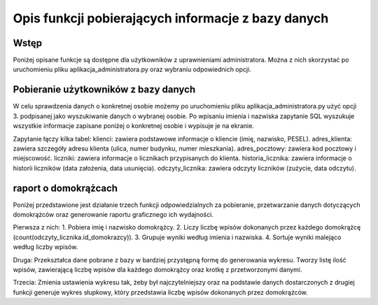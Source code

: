Opis funkcji pobierających informacje z bazy danych
---------------------------------------------

Wstęp
~~~~~~
Poniżej opisane funkcje są dostępne dla użytkowników z uprawnieniami administratora. Można z nich skorzystać po uruchomieniu pliku aplikacja_administratora.py oraz wybraniu odpowiednich opcji.

Pobieranie użytkowników z bazy danych
~~~~~~~~~~~~~~~~~~~~~~~~~~~~~~~~~~~~~
W celu sprawdzenia danych o konkretnej osobie możemy po uruchomieniu pliku aplikacja_administratora.py użyć opcji 3. podpisanej jako wyszukiwanie danych o wybranej osobie. 
Po wpisaniu imienia i nazwiska zapytanie SQL wyszukuje wszystkie informacje zapisane poniżej o konkretnej osobie i wypisuje je na ekranie. 

Zapytanie łączy kilka tabel:
klienci: zawiera podstawowe informacje o kliencie (imię, nazwisko, PESEL).
adres_klienta: zawiera szczegóły adresu klienta (ulica, numer budynku, numer mieszkania).
adres_pocztowy: zawiera kod pocztowy i miejscowość.
liczniki: zawiera informacje o licznikach przypisanych do klienta.
historia_licznika: zawiera informacje o historii liczników (data założenia, data usunięcia).
odczyty_licznika: zawiera odczyty liczników (zużycie, data odczytu).

raport o domokrążcach
~~~~~~~~~~~~~~~~~~~~~~
Poniżej przedstawione jest działanie trzech funkcji odpowiedzialnych za pobieranie, przetwarzanie danych dotyczących domokrążców oraz generowanie raportu graficznego ich wydajności.

Pierwsza z nich:
1. Pobiera imię i nazwisko domokrążcy.
2. Liczy liczbę wpisów dokonanych przez każdego domokrążcę (count(odczyty_licznika.id_domokrazcy)).
3. Grupuje wyniki według imienia i nazwiska.
4. Sortuje wyniki malejąco według liczby wpisów.

Druga:
Przekształca dane pobrane z bazy w bardziej przystępną formę do generowania wykresu.
Tworzy listę ilość wpisów, zawierającą liczbę wpisów dla każdego domokrążcy oraz krotkę z przetworzonymi danymi.

Trzecia:
Zmienia ustawienia wykresu tak, żeby był najczytelniejszy oraz na podstawie danych dostarczonych z drugiej funkcji generuje wykres słupkowy, który przedstawia liczbę wpisów dokonanych przez domokrążców.
